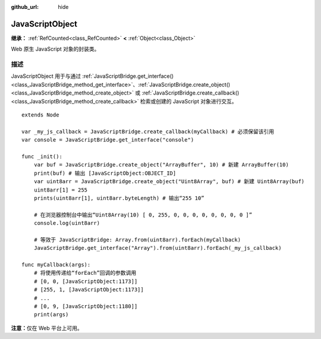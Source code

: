 :github_url: hide

.. DO NOT EDIT THIS FILE!!!
.. Generated automatically from Godot engine sources.
.. Generator: https://github.com/godotengine/godot/tree/4.4/doc/tools/make_rst.py.
.. XML source: https://github.com/godotengine/godot/tree/4.4/doc/classes/JavaScriptObject.xml.

.. _class_JavaScriptObject:

JavaScriptObject
================

**继承：** :ref:`RefCounted<class_RefCounted>` **<** :ref:`Object<class_Object>`

Web 原生 JavaScript 对象的封装类。

.. rst-class:: classref-introduction-group

描述
----

JavaScriptObject 用于与通过 :ref:`JavaScriptBridge.get_interface()<class_JavaScriptBridge_method_get_interface>`\ 、\ :ref:`JavaScriptBridge.create_object()<class_JavaScriptBridge_method_create_object>` 或 :ref:`JavaScriptBridge.create_callback()<class_JavaScriptBridge_method_create_callback>` 检索或创建的 JavaScript 对象进行交互。

::

    extends Node
    
    var _my_js_callback = JavaScriptBridge.create_callback(myCallback) # 必须保留该引用
    var console = JavaScriptBridge.get_interface("console")
    
    func _init():
        var buf = JavaScriptBridge.create_object("ArrayBuffer", 10) # 新建 ArrayBuffer(10)
        print(buf) # 输出 [JavaScriptObject:OBJECT_ID]
        var uint8arr = JavaScriptBridge.create_object("Uint8Array", buf) # 新建 Uint8Array(buf)
        uint8arr[1] = 255
        prints(uint8arr[1], uint8arr.byteLength) # 输出“255 10”
    
        # 在浏览器控制台中输出“Uint8Array(10) [ 0, 255, 0, 0, 0, 0, 0, 0, 0, 0 ]”
        console.log(uint8arr)
    
        # 等效于 JavaScriptBridge: Array.from(uint8arr).forEach(myCallback)
        JavaScriptBridge.get_interface("Array").from(uint8arr).forEach(_my_js_callback)
    
    func myCallback(args):
        # 将使用传递给“forEach”回调的参数调用
        # [0, 0, [JavaScriptObject:1173]]
        # [255, 1, [JavaScriptObject:1173]]
        # ...
        # [0, 9, [JavaScriptObject:1180]]
        print(args)

\ **注意：**\ 仅在 Web 平台上可用。

.. |virtual| replace:: :abbr:`virtual (本方法通常需要用户覆盖才能生效。)`
.. |const| replace:: :abbr:`const (本方法无副作用，不会修改该实例的任何成员变量。)`
.. |vararg| replace:: :abbr:`vararg (本方法除了能接受在此处描述的参数外，还能够继续接受任意数量的参数。)`
.. |constructor| replace:: :abbr:`constructor (本方法用于构造某个类型。)`
.. |static| replace:: :abbr:`static (调用本方法无需实例，可直接使用类名进行调用。)`
.. |operator| replace:: :abbr:`operator (本方法描述的是使用本类型作为左操作数的有效运算符。)`
.. |bitfield| replace:: :abbr:`BitField (这个值是由下列位标志构成位掩码的整数。)`
.. |void| replace:: :abbr:`void (无返回值。)`
